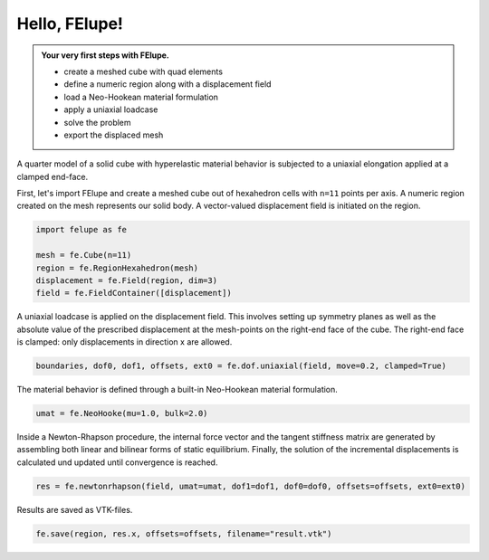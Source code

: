 .. _tutorial-hello-felupe:

Hello, FElupe!
--------------

.. admonition:: Your very first steps with FElupe.
   :class: note

   * create a meshed cube with quad elements
   
   * define a numeric region along with a displacement field
   
   * load a Neo-Hookean material formulation
   
   * apply a uniaxial loadcase
   
   * solve the problem
   
   * export the displaced mesh


A quarter model of a solid cube with hyperelastic material behavior is subjected to a uniaxial elongation applied at a clamped end-face.

.. image:: images/getting-started.svg
   :width: 400px


First, let's import FElupe and create a meshed cube out of hexahedron cells with ``n=11`` points per axis. A numeric region created on the mesh represents our solid body. A vector-valued displacement field is initiated on the region.

..  code-block:: python

    import felupe as fe
    
    mesh = fe.Cube(n=11)
    region = fe.RegionHexahedron(mesh)
    displacement = fe.Field(region, dim=3)
    field = fe.FieldContainer([displacement])

A uniaxial loadcase is applied on the displacement field. This involves setting up symmetry planes as well as the absolute value of the prescribed displacement at the mesh-points on the right-end face of the cube. The right-end face is clamped: only displacements in direction x are allowed.

..  code-block:: python

    boundaries, dof0, dof1, offsets, ext0 = fe.dof.uniaxial(field, move=0.2, clamped=True)

The material behavior is defined through a built-in Neo-Hookean material formulation.

..  code-block:: python

    umat = fe.NeoHooke(mu=1.0, bulk=2.0)

Inside a Newton-Rhapson procedure, the internal force vector and the tangent stiffness matrix are generated by assembling both linear and bilinear forms of static equilibrium. Finally, the solution of the incremental displacements is calculated und updated until convergence is reached.

..  code-block:: python

    res = fe.newtonrhapson(field, umat=umat, dof1=dof1, dof0=dof0, offsets=offsets, ext0=ext0)

Results are saved as VTK-files.
    
..  code-block:: python

    fe.save(region, res.x, offsets=offsets, filename="result.vtk")


.. image:: images/readme.png
   :width: 600px